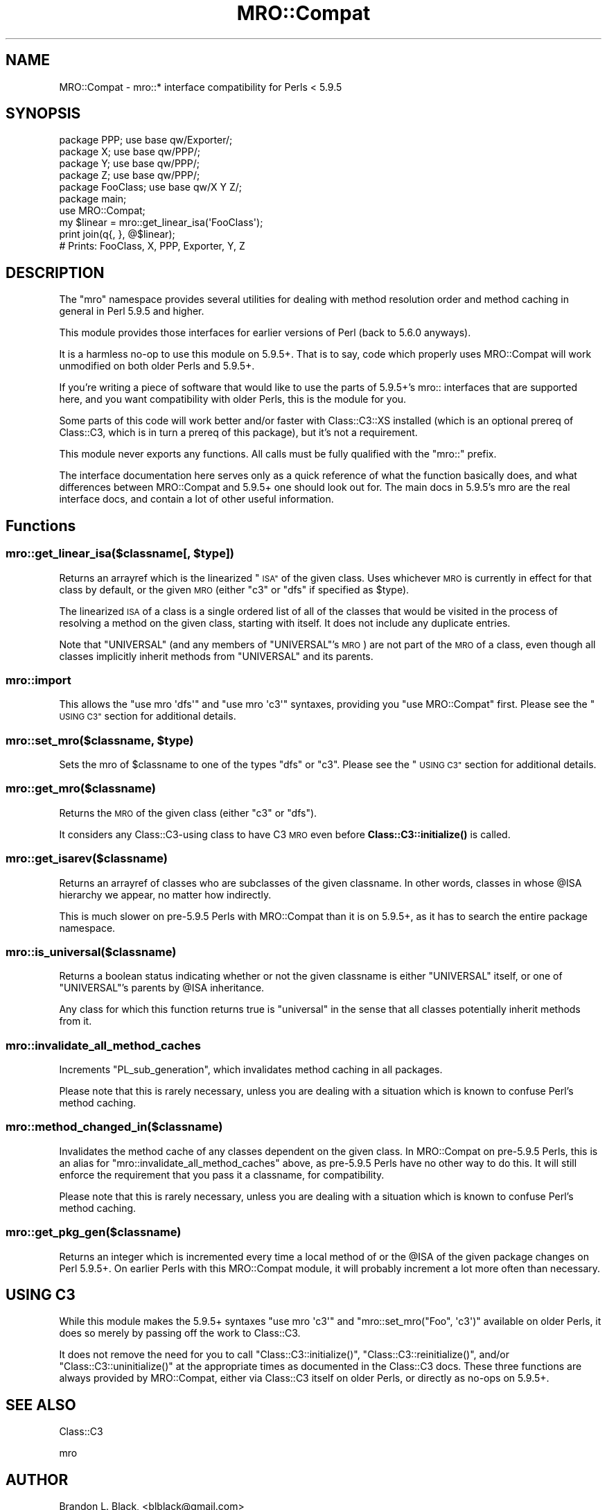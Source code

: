 .\" Automatically generated by Pod::Man 4.10 (Pod::Simple 3.40)
.\"
.\" Standard preamble:
.\" ========================================================================
.de Sp \" Vertical space (when we can't use .PP)
.if t .sp .5v
.if n .sp
..
.de Vb \" Begin verbatim text
.ft CW
.nf
.ne \\$1
..
.de Ve \" End verbatim text
.ft R
.fi
..
.\" Set up some character translations and predefined strings.  \*(-- will
.\" give an unbreakable dash, \*(PI will give pi, \*(L" will give a left
.\" double quote, and \*(R" will give a right double quote.  \*(C+ will
.\" give a nicer C++.  Capital omega is used to do unbreakable dashes and
.\" therefore won't be available.  \*(C` and \*(C' expand to `' in nroff,
.\" nothing in troff, for use with C<>.
.tr \(*W-
.ds C+ C\v'-.1v'\h'-1p'\s-2+\h'-1p'+\s0\v'.1v'\h'-1p'
.ie n \{\
.    ds -- \(*W-
.    ds PI pi
.    if (\n(.H=4u)&(1m=24u) .ds -- \(*W\h'-12u'\(*W\h'-12u'-\" diablo 10 pitch
.    if (\n(.H=4u)&(1m=20u) .ds -- \(*W\h'-12u'\(*W\h'-8u'-\"  diablo 12 pitch
.    ds L" ""
.    ds R" ""
.    ds C` ""
.    ds C' ""
'br\}
.el\{\
.    ds -- \|\(em\|
.    ds PI \(*p
.    ds L" ``
.    ds R" ''
.    ds C`
.    ds C'
'br\}
.\"
.\" Escape single quotes in literal strings from groff's Unicode transform.
.ie \n(.g .ds Aq \(aq
.el       .ds Aq '
.\"
.\" If the F register is >0, we'll generate index entries on stderr for
.\" titles (.TH), headers (.SH), subsections (.SS), items (.Ip), and index
.\" entries marked with X<> in POD.  Of course, you'll have to process the
.\" output yourself in some meaningful fashion.
.\"
.\" Avoid warning from groff about undefined register 'F'.
.de IX
..
.nr rF 0
.if \n(.g .if rF .nr rF 1
.if (\n(rF:(\n(.g==0)) \{\
.    if \nF \{\
.        de IX
.        tm Index:\\$1\t\\n%\t"\\$2"
..
.        if !\nF==2 \{\
.            nr % 0
.            nr F 2
.        \}
.    \}
.\}
.rr rF
.\" ========================================================================
.\"
.IX Title "MRO::Compat 3"
.TH MRO::Compat 3 "2017-03-28" "perl v5.28.1" "User Contributed Perl Documentation"
.\" For nroff, turn off justification.  Always turn off hyphenation; it makes
.\" way too many mistakes in technical documents.
.if n .ad l
.nh
.SH "NAME"
MRO::Compat \- mro::* interface compatibility for Perls < 5.9.5
.SH "SYNOPSIS"
.IX Header "SYNOPSIS"
.Vb 4
\&   package PPP;      use base qw/Exporter/;
\&   package X;        use base qw/PPP/;
\&   package Y;        use base qw/PPP/;
\&   package Z;        use base qw/PPP/;
\&
\&   package FooClass; use base qw/X Y Z/;
\&
\&   package main;
\&   use MRO::Compat;
\&   my $linear = mro::get_linear_isa(\*(AqFooClass\*(Aq);
\&   print join(q{, }, @$linear);
\&
\&   # Prints: FooClass, X, PPP, Exporter, Y, Z
.Ve
.SH "DESCRIPTION"
.IX Header "DESCRIPTION"
The \*(L"mro\*(R" namespace provides several utilities for dealing
with method resolution order and method caching in general
in Perl 5.9.5 and higher.
.PP
This module provides those interfaces for
earlier versions of Perl (back to 5.6.0 anyways).
.PP
It is a harmless no-op to use this module on 5.9.5+.  That
is to say, code which properly uses MRO::Compat will work
unmodified on both older Perls and 5.9.5+.
.PP
If you're writing a piece of software that would like to use
the parts of 5.9.5+'s mro:: interfaces that are supported
here, and you want compatibility with older Perls, this
is the module for you.
.PP
Some parts of this code will work better and/or faster with
Class::C3::XS installed (which is an optional prereq
of Class::C3, which is in turn a prereq of this
package), but it's not a requirement.
.PP
This module never exports any functions.  All calls must
be fully qualified with the \f(CW\*(C`mro::\*(C'\fR prefix.
.PP
The interface documentation here serves only as a quick
reference of what the function basically does, and what
differences between MRO::Compat and 5.9.5+ one should
look out for.  The main docs in 5.9.5's mro are the real
interface docs, and contain a lot of other useful information.
.SH "Functions"
.IX Header "Functions"
.ie n .SS "mro::get_linear_isa($classname[, $type])"
.el .SS "mro::get_linear_isa($classname[, \f(CW$type\fP])"
.IX Subsection "mro::get_linear_isa($classname[, $type])"
Returns an arrayref which is the linearized \*(L"\s-1ISA\*(R"\s0 of the given class.
Uses whichever \s-1MRO\s0 is currently in effect for that class by default,
or the given \s-1MRO\s0 (either \f(CW\*(C`c3\*(C'\fR or \f(CW\*(C`dfs\*(C'\fR if specified as \f(CW$type\fR).
.PP
The linearized \s-1ISA\s0 of a class is a single ordered list of all of the
classes that would be visited in the process of resolving a method
on the given class, starting with itself.  It does not include any
duplicate entries.
.PP
Note that \f(CW\*(C`UNIVERSAL\*(C'\fR (and any members of \f(CW\*(C`UNIVERSAL\*(C'\fR's \s-1MRO\s0) are not
part of the \s-1MRO\s0 of a class, even though all classes implicitly inherit
methods from \f(CW\*(C`UNIVERSAL\*(C'\fR and its parents.
.SS "mro::import"
.IX Subsection "mro::import"
This allows the \f(CW\*(C`use mro \*(Aqdfs\*(Aq\*(C'\fR and
\&\f(CW\*(C`use mro \*(Aqc3\*(Aq\*(C'\fR syntaxes, providing you
\&\*(L"use MRO::Compat\*(R" first.  Please see the
\&\*(L"\s-1USING C3\*(R"\s0 section for additional details.
.ie n .SS "mro::set_mro($classname, $type)"
.el .SS "mro::set_mro($classname, \f(CW$type\fP)"
.IX Subsection "mro::set_mro($classname, $type)"
Sets the mro of \f(CW$classname\fR to one of the types
\&\f(CW\*(C`dfs\*(C'\fR or \f(CW\*(C`c3\*(C'\fR.  Please see the \*(L"\s-1USING C3\*(R"\s0
section for additional details.
.SS "mro::get_mro($classname)"
.IX Subsection "mro::get_mro($classname)"
Returns the \s-1MRO\s0 of the given class (either \f(CW\*(C`c3\*(C'\fR or \f(CW\*(C`dfs\*(C'\fR).
.PP
It considers any Class::C3\-using class to have C3 \s-1MRO\s0
even before \fBClass::C3::initialize()\fR is called.
.SS "mro::get_isarev($classname)"
.IX Subsection "mro::get_isarev($classname)"
Returns an arrayref of classes who are subclasses of the
given classname.  In other words, classes in whose \f(CW@ISA\fR
hierarchy we appear, no matter how indirectly.
.PP
This is much slower on pre\-5.9.5 Perls with MRO::Compat
than it is on 5.9.5+, as it has to search the entire
package namespace.
.SS "mro::is_universal($classname)"
.IX Subsection "mro::is_universal($classname)"
Returns a boolean status indicating whether or not
the given classname is either \f(CW\*(C`UNIVERSAL\*(C'\fR itself,
or one of \f(CW\*(C`UNIVERSAL\*(C'\fR's parents by \f(CW@ISA\fR inheritance.
.PP
Any class for which this function returns true is
\&\*(L"universal\*(R" in the sense that all classes potentially
inherit methods from it.
.SS "mro::invalidate_all_method_caches"
.IX Subsection "mro::invalidate_all_method_caches"
Increments \f(CW\*(C`PL_sub_generation\*(C'\fR, which invalidates method
caching in all packages.
.PP
Please note that this is rarely necessary, unless you are
dealing with a situation which is known to confuse Perl's
method caching.
.SS "mro::method_changed_in($classname)"
.IX Subsection "mro::method_changed_in($classname)"
Invalidates the method cache of any classes dependent on the
given class.  In MRO::Compat on pre\-5.9.5 Perls, this is
an alias for \f(CW\*(C`mro::invalidate_all_method_caches\*(C'\fR above, as
pre\-5.9.5 Perls have no other way to do this.  It will still
enforce the requirement that you pass it a classname, for
compatibility.
.PP
Please note that this is rarely necessary, unless you are
dealing with a situation which is known to confuse Perl's
method caching.
.SS "mro::get_pkg_gen($classname)"
.IX Subsection "mro::get_pkg_gen($classname)"
Returns an integer which is incremented every time a local
method of or the \f(CW@ISA\fR of the given package changes on
Perl 5.9.5+.  On earlier Perls with this MRO::Compat module,
it will probably increment a lot more often than necessary.
.SH "USING C3"
.IX Header "USING C3"
While this module makes the 5.9.5+ syntaxes
\&\f(CW\*(C`use mro \*(Aqc3\*(Aq\*(C'\fR and \f(CW\*(C`mro::set_mro("Foo", \*(Aqc3\*(Aq)\*(C'\fR available
on older Perls, it does so merely by passing off the work
to Class::C3.
.PP
It does not remove the need for you to call
\&\f(CW\*(C`Class::C3::initialize()\*(C'\fR, \f(CW\*(C`Class::C3::reinitialize()\*(C'\fR, and/or
\&\f(CW\*(C`Class::C3::uninitialize()\*(C'\fR at the appropriate times
as documented in the Class::C3 docs.  These three functions
are always provided by MRO::Compat, either via Class::C3
itself on older Perls, or directly as no-ops on 5.9.5+.
.SH "SEE ALSO"
.IX Header "SEE ALSO"
Class::C3
.PP
mro
.SH "AUTHOR"
.IX Header "AUTHOR"
Brandon L. Black, <blblack@gmail.com>
.SH "COPYRIGHT AND LICENSE"
.IX Header "COPYRIGHT AND LICENSE"
Copyright 2007\-2008 Brandon L. Black <blblack@gmail.com>
.PP
This library is free software; you can redistribute it and/or modify
it under the same terms as Perl itself.
